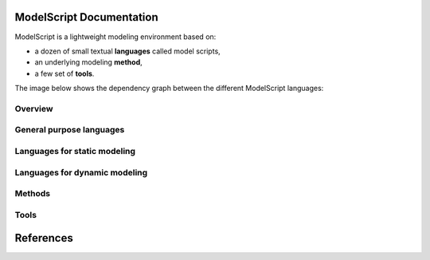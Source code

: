 .. .. coding=utf-8ModelScript Documentation==========================ModelScript is a lightweight modeling environment based on:*   a dozen of small textual **languages** called model scripts,*   an underlying modeling **method**,*   a few set of **tools**.The image below shows the dependency graph between thedifferent ModelScript languages:..  image:: media/language-graph.png    :align: centerOverview''''''''..  toctree::    :maxdepth: 3    modelscriptGeneral purpose languages'''''''''''''''''''''''''..  toctree::    :maxdepth: 3    scripts/glossaries/index    scripts/tracks/indexLanguages for static modeling'''''''''''''''''''''''''''''..  toctree::    :maxdepth: 3    scripts/classes1/index    scripts/objects1/index    scripts/relations/indexLanguages for dynamic modeling''''''''''''''''''''''''''''''..  toctree::    :maxdepth: 3    scripts/participants/index    scripts/usecases/index    scripts/tasks/index    scripts/aui/index    scripts/scenarios1/index    scripts/permissions/index.. ..    Languages for project modeling    ------------------------------    ..  toctree::        :maxdepth: 3        scripts/qa/index        scripts/qc/index        scripts/projects/indexMethods'''''''..  toctree::    :maxdepth: 3    methods/indexTools'''''..  toctree::    :maxdepth: 3    tools/indexReferences==========..  :ref:`genindex`..  _`USE OCL`: http://sourceforge.net/projects/useocl/..  _Kmade: https://forge.lias-lab.fr/projects/kmade..  _`University of Grenoble Alpes`: https://www.univ-grenoble-alpes.fr/..  _`ScribesTools/UseOCL`:    http://scribestools.readthedocs.org/en/latest/useocl/index.html